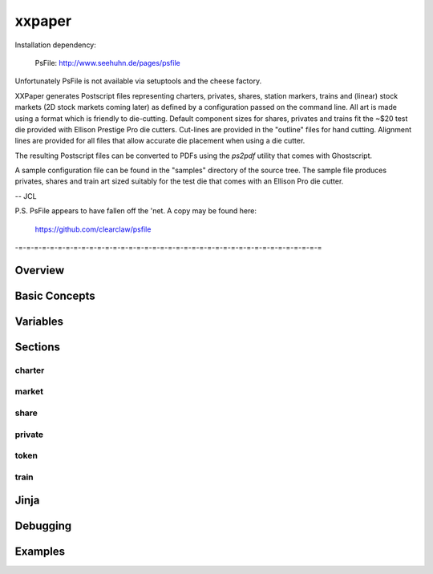 xxpaper
=======

Installation dependency:

	     PsFile: http://www.seehuhn.de/pages/psfile

Unfortunately PsFile is not available via setuptools and the cheese
factory.

XXPaper generates Postscript files representing charters, privates,
shares, station markers, trains and (linear) stock markets (2D stock
markets coming later) as defined by a configuration passed on the
command line.  All art is made using a format which is friendly to
die-cutting.  Default component sizes for shares, privates and
trains fit the ~$20 test die provided with Ellison Prestige Pro die
cutters.  Cut-lines are provided in the "outline" files for hand
cutting.  Alignment lines are provided for all files that allow
accurate die placement when using a die cutter.

The resulting Postscript files can be converted to PDFs using the
`ps2pdf` utility that comes with Ghostscript.

A sample configuration file can be found in the "samples" directory
of the source tree.  The sample file produces privates, shares and
train art sized suitably for the test die that comes with an Ellison
Pro die cutter.

-- JCL

P.S. PsFile appears to have fallen off the 'net.  A copy may be
found here:

     https://github.com/clearclaw/psfile

-=-=-=-=-=-=-=-=-=-=-=-=-=-=-=-=-=-=-=-=-=-=-=-=-=-=-=-=-=-=-=-=-=-=-=-=-=-=-=

Overview
--------

Basic Concepts
--------------

Variables
---------

Sections
--------

charter
^^^^^^^

market
^^^^^^

share
^^^^^

private
^^^^^^^

token
^^^^^

train
^^^^^

Jinja
-----

Debugging
---------

Examples
--------
